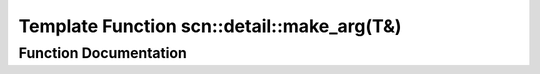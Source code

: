 .. _exhale_function_namespacescn_1_1detail_1aaf8e207b740190460ca8e280f31edeb4:

Template Function scn::detail::make_arg(T&)
===========================================

.. did not find file this was defined in


Function Documentation
----------------------


.. doxygenfunction:: scn::detail::make_arg(T&)
